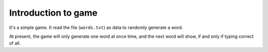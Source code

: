 ========================
Introduction to game
========================

.. contents::


It's a simple game. It read the file (``words.txt``) as data to randomly generate a word.

At present, the game will only generate one word at once time, and the next word will show, if and only if typing correct of all.
